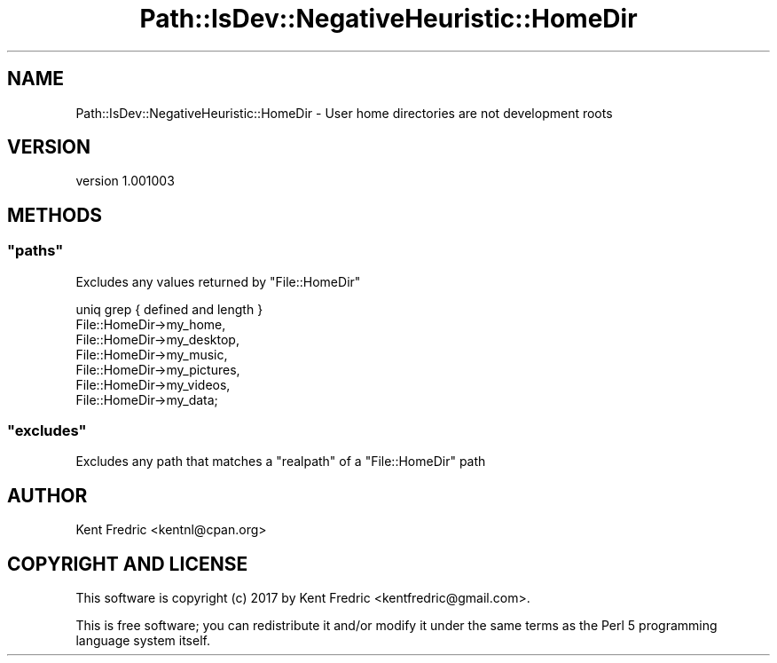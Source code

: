 .\" -*- mode: troff; coding: utf-8 -*-
.\" Automatically generated by Pod::Man 5.01 (Pod::Simple 3.43)
.\"
.\" Standard preamble:
.\" ========================================================================
.de Sp \" Vertical space (when we can't use .PP)
.if t .sp .5v
.if n .sp
..
.de Vb \" Begin verbatim text
.ft CW
.nf
.ne \\$1
..
.de Ve \" End verbatim text
.ft R
.fi
..
.\" \*(C` and \*(C' are quotes in nroff, nothing in troff, for use with C<>.
.ie n \{\
.    ds C` ""
.    ds C' ""
'br\}
.el\{\
.    ds C`
.    ds C'
'br\}
.\"
.\" Escape single quotes in literal strings from groff's Unicode transform.
.ie \n(.g .ds Aq \(aq
.el       .ds Aq '
.\"
.\" If the F register is >0, we'll generate index entries on stderr for
.\" titles (.TH), headers (.SH), subsections (.SS), items (.Ip), and index
.\" entries marked with X<> in POD.  Of course, you'll have to process the
.\" output yourself in some meaningful fashion.
.\"
.\" Avoid warning from groff about undefined register 'F'.
.de IX
..
.nr rF 0
.if \n(.g .if rF .nr rF 1
.if (\n(rF:(\n(.g==0)) \{\
.    if \nF \{\
.        de IX
.        tm Index:\\$1\t\\n%\t"\\$2"
..
.        if !\nF==2 \{\
.            nr % 0
.            nr F 2
.        \}
.    \}
.\}
.rr rF
.\" ========================================================================
.\"
.IX Title "Path::IsDev::NegativeHeuristic::HomeDir 3pm"
.TH Path::IsDev::NegativeHeuristic::HomeDir 3pm 2017-03-09 "perl v5.38.2" "User Contributed Perl Documentation"
.\" For nroff, turn off justification.  Always turn off hyphenation; it makes
.\" way too many mistakes in technical documents.
.if n .ad l
.nh
.SH NAME
Path::IsDev::NegativeHeuristic::HomeDir \- User home directories are not development roots
.SH VERSION
.IX Header "VERSION"
version 1.001003
.SH METHODS
.IX Header "METHODS"
.ie n .SS """paths"""
.el .SS \f(CWpaths\fP
.IX Subsection "paths"
Excludes any values returned by \f(CW\*(C`File::HomeDir\*(C'\fR
.PP
.Vb 7
\&    uniq grep { defined and length }
\&      File::HomeDir\->my_home,
\&      File::HomeDir\->my_desktop,
\&      File::HomeDir\->my_music,
\&      File::HomeDir\->my_pictures,
\&      File::HomeDir\->my_videos,
\&      File::HomeDir\->my_data;
.Ve
.ie n .SS """excludes"""
.el .SS \f(CWexcludes\fP
.IX Subsection "excludes"
Excludes any path that matches a \f(CW\*(C`realpath\*(C'\fR of a \f(CW\*(C`File::HomeDir\*(C'\fR path
.SH AUTHOR
.IX Header "AUTHOR"
Kent Fredric <kentnl@cpan.org>
.SH "COPYRIGHT AND LICENSE"
.IX Header "COPYRIGHT AND LICENSE"
This software is copyright (c) 2017 by Kent Fredric <kentfredric@gmail.com>.
.PP
This is free software; you can redistribute it and/or modify it under
the same terms as the Perl 5 programming language system itself.
